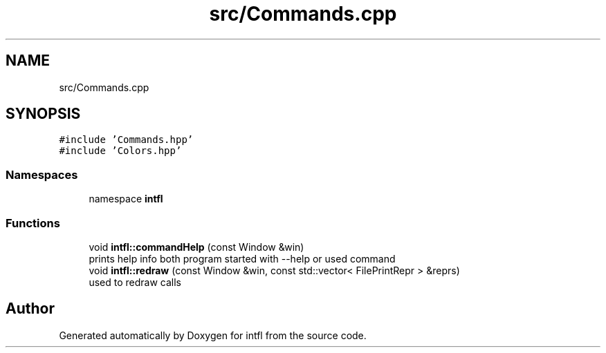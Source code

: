 .TH "src/Commands.cpp" 3 "Sat Aug 16 2025" "intfl" \" -*- nroff -*-
.ad l
.nh
.SH NAME
src/Commands.cpp
.SH SYNOPSIS
.br
.PP
\fC#include 'Commands\&.hpp'\fP
.br
\fC#include 'Colors\&.hpp'\fP
.br

.SS "Namespaces"

.in +1c
.ti -1c
.RI "namespace \fBintfl\fP"
.br
.in -1c
.SS "Functions"

.in +1c
.ti -1c
.RI "void \fBintfl::commandHelp\fP (const Window &win)"
.br
.RI "prints help info both program started with --help or used command "
.ti -1c
.RI "void \fBintfl::redraw\fP (const Window &win, const std::vector< FilePrintRepr > &reprs)"
.br
.RI "used to redraw calls "
.in -1c
.SH "Author"
.PP 
Generated automatically by Doxygen for intfl from the source code\&.
